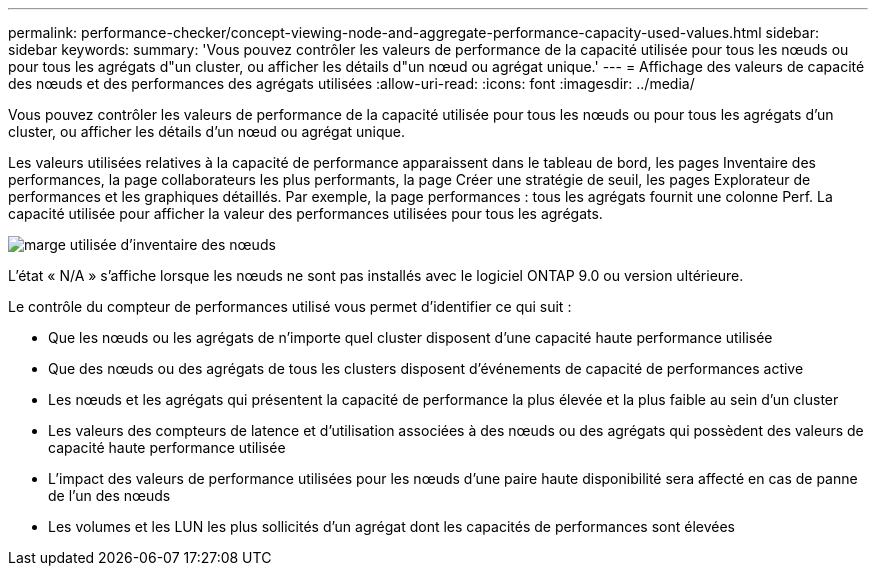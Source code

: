 ---
permalink: performance-checker/concept-viewing-node-and-aggregate-performance-capacity-used-values.html 
sidebar: sidebar 
keywords:  
summary: 'Vous pouvez contrôler les valeurs de performance de la capacité utilisée pour tous les nœuds ou pour tous les agrégats d"un cluster, ou afficher les détails d"un nœud ou agrégat unique.' 
---
= Affichage des valeurs de capacité des nœuds et des performances des agrégats utilisées
:allow-uri-read: 
:icons: font
:imagesdir: ../media/


[role="lead"]
Vous pouvez contrôler les valeurs de performance de la capacité utilisée pour tous les nœuds ou pour tous les agrégats d'un cluster, ou afficher les détails d'un nœud ou agrégat unique.

Les valeurs utilisées relatives à la capacité de performance apparaissent dans le tableau de bord, les pages Inventaire des performances, la page collaborateurs les plus performants, la page Créer une stratégie de seuil, les pages Explorateur de performances et les graphiques détaillés. Par exemple, la page performances : tous les agrégats fournit une colonne Perf. La capacité utilisée pour afficher la valeur des performances utilisées pour tous les agrégats.

image::../media/node-inventory-used-headroom.gif[marge utilisée d'inventaire des nœuds]

L'état « N/A » s'affiche lorsque les nœuds ne sont pas installés avec le logiciel ONTAP 9.0 ou version ultérieure.

Le contrôle du compteur de performances utilisé vous permet d'identifier ce qui suit :

* Que les nœuds ou les agrégats de n'importe quel cluster disposent d'une capacité haute performance utilisée
* Que des nœuds ou des agrégats de tous les clusters disposent d'événements de capacité de performances active
* Les nœuds et les agrégats qui présentent la capacité de performance la plus élevée et la plus faible au sein d'un cluster
* Les valeurs des compteurs de latence et d'utilisation associées à des nœuds ou des agrégats qui possèdent des valeurs de capacité haute performance utilisée
* L'impact des valeurs de performance utilisées pour les nœuds d'une paire haute disponibilité sera affecté en cas de panne de l'un des nœuds
* Les volumes et les LUN les plus sollicités d'un agrégat dont les capacités de performances sont élevées

